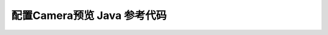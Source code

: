 =======================================
配置Camera预览 Java 参考代码
=======================================

.. code-block:: java
   :linenos:

   /*
    * Copyright 2017 The Android Open Source Project
    *
    * Licensed under the Apache License, Version 2.0 (the "License");
    * you may not use this file except in compliance with the License.
    * You may obtain a copy of the License at
    *
    *       http://www.apache.org/licenses/LICENSE-2.0
    *
    * Unless required by applicable law or agreed to in writing, software
    * distributed under the License is distributed on an "AS IS" BASIS,
    * WITHOUT WARRANTIES OR CONDITIONS OF ANY KIND, either express or implied.
    * See the License for the specific language governing permissions and
    * limitations under the License.
    */

    package com.example.android.camera2basic;

    import android.Manifest;
    import android.app.Activity;
    import android.app.AlertDialog;
    import android.app.Dialog;
    import android.content.Context;
    import android.content.DialogInterface;
    import android.content.pm.PackageManager;
    import android.content.res.Configuration;
    import android.graphics.Bitmap;
    import android.graphics.ImageFormat;
    import android.graphics.Matrix;
    import android.graphics.Point;
    import android.graphics.RectF;
    import android.graphics.SurfaceTexture;
    import android.hardware.camera2.CameraAccessException;
    import android.hardware.camera2.CameraCaptureSession;
    import android.hardware.camera2.CameraCharacteristics;
    import android.hardware.camera2.CameraDevice;
    import android.hardware.camera2.CameraManager;
    import android.hardware.camera2.CameraMetadata;
    import android.hardware.camera2.CaptureRequest;
    import android.hardware.camera2.CaptureResult;
    import android.hardware.camera2.TotalCaptureResult;
    import android.hardware.camera2.params.StreamConfigurationMap;
    import android.media.Image;
    import android.media.ImageReader;
    import android.os.Bundle;
    import android.os.Handler;
    import android.os.HandlerThread;

    import androidx.annotation.NonNull;
    import androidx.core.app.ActivityCompat;
    import androidx.fragment.app.DialogFragment;
    import androidx.fragment.app.Fragment;
    import androidx.core.content.ContextCompat;

    import android.os.SystemClock;
    import android.util.Log;
    import android.util.Size;
    import android.util.SparseIntArray;
    import android.view.LayoutInflater;
    import android.view.Surface;
    import android.view.TextureView;
    import android.view.View;
    import android.view.ViewGroup;
    import android.widget.TextView;
    import android.widget.Toast;

    import com.example.inference.Classifier;
    import com.example.inference.ImageNetClassifier;

    import java.io.File;
    import java.io.FileOutputStream;
    import java.io.IOException;
    import java.nio.ByteBuffer;
    import java.util.ArrayList;
    import java.util.Arrays;
    import java.util.Collections;
    import java.util.Comparator;
    import java.util.List;
    import java.util.concurrent.Semaphore;
    import java.util.concurrent.TimeUnit;

    public class Camera2BasicFragment extends Fragment
            implements View.OnClickListener, ActivityCompat.OnRequestPermissionsResultCallback {

        /**
        * Conversion from screen rotation to JPEG orientation.
        */
        private static final SparseIntArray ORIENTATIONS = new SparseIntArray();
        private static final int REQUEST_CAMERA_PERMISSION = 1;
        private static final String FRAGMENT_DIALOG = "dialog";

        static {
            ORIENTATIONS.append(Surface.ROTATION_0, 90);
            ORIENTATIONS.append(Surface.ROTATION_90, 0);
            ORIENTATIONS.append(Surface.ROTATION_180, 270);
            ORIENTATIONS.append(Surface.ROTATION_270, 180);
        }

        /**
        * Tag for the {@link Log}.
        */
        private static final String TAG = "inference_fragment";

        /**
        * Camera state: Showing camera preview.
        */
        private static final int STATE_PREVIEW = 0;

        /**
        * Camera state: Waiting for the focus to be locked.
        */
        private static final int STATE_WAITING_LOCK = 1;

        /**
        * Camera state: Waiting for the exposure to be precapture state.
        */
        private static final int STATE_WAITING_PRECAPTURE = 2;

        /**
        * Camera state: Waiting for the exposure state to be something other than precapture.
        */
        private static final int STATE_WAITING_NON_PRECAPTURE = 3;

        /**
        * Camera state: Picture was taken.
        */
        private static final int STATE_PICTURE_TAKEN = 4;

        /**
        * Max preview width that is guaranteed by Camera2 API
        */
        private static final int MAX_PREVIEW_WIDTH = 1920;

        /**
        * Max preview height that is guaranteed by Camera2 API
        */
        private static final int MAX_PREVIEW_HEIGHT = 1080;

        /**
        * {@link TextureView.SurfaceTextureListener} handles several lifecycle events on a
        * {@link TextureView}.
        */
        private final TextureView.SurfaceTextureListener mSurfaceTextureListener
                = new TextureView.SurfaceTextureListener() {

            @Override
            public void onSurfaceTextureAvailable(SurfaceTexture texture, int width, int height) {
                openCamera(720, 1080);
            }

            @Override
            public void onSurfaceTextureSizeChanged(SurfaceTexture texture, int width, int height) {
                configureTransform(width, height);
            }

            @Override
            public boolean onSurfaceTextureDestroyed(SurfaceTexture texture) {
                return true;
            }

            @Override
            public void onSurfaceTextureUpdated(SurfaceTexture texture) {
            }

        };

        /**
        * ID of the current {@link CameraDevice}.
        */
        private String mCameraId;

        /**
        * An {@link AutoFitTextureView} for camera preview.
        */
        private AutoFitTextureView mTextureView;

        /**
        * A {@link CameraCaptureSession } for camera preview.
        */
        private CameraCaptureSession mCaptureSession;

        /**
        * A reference to the opened {@link CameraDevice}.
        */
        private CameraDevice mCameraDevice;

        private static final int INPUT_WIDTH_SIZE = 256;
        private static final int INPUT_HEIGHT_SIZE = 256;

        private static final int IMAGE_MEAN = 117;
        private static final float IMAGE_STD = 1;

        /**
        * The {@link android.util.Size} of camera preview.
        */
        private Size mPreviewSize;

        private byte[][] yuvBytes = new byte[3][];
        private int yRowStride;

        private Runnable imageRecognize;
        private Runnable imageConverter;
        private long lastProcessingTimeMs;
        Classifier classifier = null;
        private List<Classifier.Recognition> recog_results = null;
        private String recog_result_tp1 = "";

        private TextView resultsView;

        private boolean isProcessingFrame = false;
        private Handler mMainHandler;
        private Handler mInferencedHandler;
        private HandlerThread mInferenceThread;
        /**
        * {@link CameraDevice.StateCallback} is called when {@link CameraDevice} changes its state.
        */
        private final CameraDevice.StateCallback mStateCallback = new CameraDevice.StateCallback() {

            @Override
            public void onOpened(@NonNull CameraDevice cameraDevice) {
                // This method is called when the camera is opened.  We start camera preview here.
                mCameraOpenCloseLock.release();
                mCameraDevice = cameraDevice;
                createCameraPreviewSession();
            }

            @Override
            public void onDisconnected(@NonNull CameraDevice cameraDevice) {
                mCameraOpenCloseLock.release();
                cameraDevice.close();
                mCameraDevice = null;
            }

            @Override
            public void onError(@NonNull CameraDevice cameraDevice, int error) {
                mCameraOpenCloseLock.release();
                cameraDevice.close();
                mCameraDevice = null;
                Activity activity = getActivity();
                if (null != activity) {
                    activity.finish();
                }
            }

        };

        /**
        * An additional thread for running tasks that shouldn't block the UI.
        */
        private HandlerThread mBackgroundThread;

        /**
        * A {@link Handler} for running tasks in the background.
        */
        private Handler mBackgroundHandler;

        /**
        * An {@link ImageReader} that handles still image capture.
        */
        private ImageReader mImageReader;

        private ImageReader mPreviewImageReader;

        /**
        * This is the output file for our picture.
        */
        private File mFile;

        /**
        * This a callback object for the {@link ImageReader}. "onImageAvailable" will be called when a
        * still image is ready to be saved.
        */
        private final ImageReader.OnImageAvailableListener mOnImageAvailableListener
                = new ImageReader.OnImageAvailableListener() {

            @Override
            public void onImageAvailable(ImageReader reader) {
                mBackgroundHandler.post(new ImageSaver(reader.acquireNextImage(), mFile));
            }

        };

        protected void fillBytes(final Image.Plane[] planes, final byte[][] yuvBytes) {
            for (int i = 0; i < planes.length; ++i) {
                final ByteBuffer buffer = planes[i].getBuffer();
                if (yuvBytes[i] == null) {
                    yuvBytes[i] = new byte[buffer.capacity()];
                }
                buffer.get(yuvBytes[i]);
            }
        }

        protected void runInferenceBackground(final Runnable r) {
            if (mInferencedHandler != null) {
                mInferencedHandler.post(r);
            }
        }

        protected void readyForNextImage() {
            isProcessingFrame = false;
        }

        protected void processImage() {
            Log.d(TAG, "post process!");
            runInferenceBackground(
                    new Runnable() {
                        @Override
                        public void run() {
                            final long startTime = SystemClock.uptimeMillis();
                            imageRecognize.run();
                            final String tp1 = recog_result_tp1;
                            lastProcessingTimeMs = SystemClock.uptimeMillis() - startTime;
                            Log.d(TAG, "handle duration " + lastProcessingTimeMs);

                            mMainHandler.post(new Runnable() {
                                @Override
                                public void run() {
                                    Log.d(TAG, "Detect: " + tp1);
                                    if (resultsView == null) {
                                        resultsView = (TextView) getActivity().findViewById(R.id.results);
                                    }

                                    if(tp1!=null&& tp1.length() >0) {
                                        resultsView.setText(tp1);
                                    } else {
                                        resultsView.setText("processing");
                                    }
                                    Log.d(TAG, "post process done!!");
                                }
                            });

                            readyForNextImage();
                        }
                    });
        }

        private final ImageReader.OnImageAvailableListener mOnPreviewAvailableListener
                = new ImageReader.OnImageAvailableListener() {

            @Override
            public void onImageAvailable(ImageReader reader) {
                if (mPreviewSize.getHeight() == 0 || mPreviewSize.getWidth() == 0) {
                    Log.e(TAG, "not valid preview size!");
                    return;
                }
                final Image image = reader.acquireLatestImage();

                if (image == null) {
                    return;
                }

                if (classifier == null || isProcessingFrame) {
                    image.close();
                    return;
                }
                isProcessingFrame = true;
                Log.d(TAG, "receive new frame " + image.getWidth()+ "x" + image.getHeight());
                final Image.Plane[] planes = image.getPlanes();
                fillBytes(planes, yuvBytes);
                yRowStride = planes[0].getRowStride();
                final int uvRowStride = planes[1].getRowStride();
                final int uvPixelStride = planes[1].getPixelStride();
                image.close();
                int displayRotation = getActivity().getWindowManager().getDefaultDisplay().getRotation();
                int rotation = 0;
                switch (displayRotation) {
                    case Surface.ROTATION_0:
                        if (mSensorOrientation == 90) {
                            rotation = 90;
                        } else if(mSensorOrientation == 270) {
                            rotation = 270;
                        }
                        break;
                    case Surface.ROTATION_180:
                        if (mSensorOrientation == 90) {
                            rotation = 270;
                        } else if(mSensorOrientation == 270) {
                            rotation = 90;
                        }
                        break;
                    case Surface.ROTATION_90:
                        rotation = 0;
                        break;
                    case Surface.ROTATION_270:
                        rotation = 180;
                        break;
                    default:
                        Log.e(TAG, "Display rotation is invalid: " + displayRotation);
                }
                int finalRotation = rotation;
                imageRecognize = new Runnable() {
                    @Override
                    public void run() {
                        recog_result_tp1 = classifier.recognizeYUV420Tp1(yuvBytes[0], yuvBytes[1], yuvBytes[2],
                                mPreviewSize.getWidth(), mPreviewSize.getHeight(), yRowStride, uvRowStride, uvPixelStride, finalRotation);
                    }
                };

                processImage();
            }

        };

        /**
        * {@link CaptureRequest.Builder} for the camera preview
        */
        private CaptureRequest.Builder mPreviewRequestBuilder;

        /**
        * {@link CaptureRequest} generated by {@link #mPreviewRequestBuilder}
        */
        private CaptureRequest mPreviewRequest;

        /**
        * The current state of camera state for taking pictures.
        *
        * @see #mCaptureCallback
        */
        private int mState = STATE_PREVIEW;

        /**
        * A {@link Semaphore} to prevent the app from exiting before closing the camera.
        */
        private Semaphore mCameraOpenCloseLock = new Semaphore(1);

        /**
        * Whether the current camera device supports Flash or not.
        */
        private boolean mFlashSupported;

        /**
        * Orientation of the camera sensor
        */
        private int mSensorOrientation;

        /**
        * A {@link CameraCaptureSession.CaptureCallback} that handles events related to JPEG capture.
        */
        private CameraCaptureSession.CaptureCallback mCaptureCallback
                = new CameraCaptureSession.CaptureCallback() {

            private void process(CaptureResult result) {
                switch (mState) {
                    case STATE_PREVIEW: {
                        // We have nothing to do when the camera preview is working normally.
                        break;
                    }
                    case STATE_WAITING_LOCK: {
                        Integer afState = result.get(CaptureResult.CONTROL_AF_STATE);
                        if (afState == null) {
                            captureStillPicture();
                        } else if (CaptureResult.CONTROL_AF_STATE_FOCUSED_LOCKED == afState ||
                                CaptureResult.CONTROL_AF_STATE_NOT_FOCUSED_LOCKED == afState) {
                            // CONTROL_AE_STATE can be null on some devices
                            Integer aeState = result.get(CaptureResult.CONTROL_AE_STATE);
                            if (aeState == null ||
                                    aeState == CaptureResult.CONTROL_AE_STATE_CONVERGED) {
                                mState = STATE_PICTURE_TAKEN;
                                captureStillPicture();
                            } else {
                                runPrecaptureSequence();
                            }
                        }
                        break;
                    }
                    case STATE_WAITING_PRECAPTURE: {
                        // CONTROL_AE_STATE can be null on some devices
                        Integer aeState = result.get(CaptureResult.CONTROL_AE_STATE);
                        if (aeState == null ||
                                aeState == CaptureResult.CONTROL_AE_STATE_PRECAPTURE ||
                                aeState == CaptureRequest.CONTROL_AE_STATE_FLASH_REQUIRED) {
                            mState = STATE_WAITING_NON_PRECAPTURE;
                        }
                        break;
                    }
                    case STATE_WAITING_NON_PRECAPTURE: {
                        // CONTROL_AE_STATE can be null on some devices
                        Integer aeState = result.get(CaptureResult.CONTROL_AE_STATE);
                        if (aeState == null || aeState != CaptureResult.CONTROL_AE_STATE_PRECAPTURE) {
                            mState = STATE_PICTURE_TAKEN;
                            captureStillPicture();
                        }
                        break;
                    }
                }
            }

            @Override
            public void onCaptureProgressed(@NonNull CameraCaptureSession session,
                                            @NonNull CaptureRequest request,
                                            @NonNull CaptureResult partialResult) {
                process(partialResult);
            }

            @Override
            public void onCaptureCompleted(@NonNull CameraCaptureSession session,
                                        @NonNull CaptureRequest request,
                                        @NonNull TotalCaptureResult result) {
                process(result);
            }

        };

        /**
        * Shows a {@link Toast} on the UI thread.
        *
        * @param text The message to show
        */
        private void showToast(final String text) {
            final Activity activity = getActivity();
            if (activity != null) {
                activity.runOnUiThread(new Runnable() {
                    @Override
                    public void run() {
                        Toast.makeText(activity, text, Toast.LENGTH_SHORT).show();
                    }
                });
            }
        }

        /**
        * Given {@code choices} of {@code Size}s supported by a camera, choose the smallest one that
        * is at least as large as the respective texture view size, and that is at most as large as the
        * respective max size, and whose aspect ratio matches with the specified value. If such size
        * doesn't exist, choose the largest one that is at most as large as the respective max size,
        * and whose aspect ratio matches with the specified value.
        *
        * @param choices           The list of sizes that the camera supports for the intended output
        *                          class
        * @param textureViewWidth  The width of the texture view relative to sensor coordinate
        * @param textureViewHeight The height of the texture view relative to sensor coordinate
        * @param maxWidth          The maximum width that can be chosen
        * @param maxHeight         The maximum height that can be chosen
        * @param aspectRatio       The aspect ratio
        * @return The optimal {@code Size}, or an arbitrary one if none were big enough
        */
        private static Size chooseOptimalSize(Size[] choices, int textureViewWidth,
                                            int textureViewHeight, int maxWidth, int maxHeight, Size aspectRatio) {

            // Collect the supported resolutions that are at least as big as the preview Surface
            List<Size> bigEnough = new ArrayList<>();
            // Collect the supported resolutions that are smaller than the preview Surface
            List<Size> notBigEnough = new ArrayList<>();
            int w = aspectRatio.getWidth();
            int h = aspectRatio.getHeight();
            for (Size option : choices) {
                Log.d(TAG, "oputput size " + option);
                if (option.getWidth() <= maxWidth && option.getHeight() <= maxHeight &&
                        option.getHeight() == option.getWidth() * maxHeight / maxWidth) {
                    if (option.getWidth() >= textureViewWidth &&
                            option.getHeight() >= textureViewHeight) {
                        bigEnough.add(option);
                    } else {
                        notBigEnough.add(option);
                    }
                }
            }

            // Pick the smallest of those big enough. If there is no one big enough, pick the
            // largest of those not big enough.
            if (bigEnough.size() > 0) {
                return Collections.min(bigEnough, new CompareSizesByArea());
            } else if (notBigEnough.size() > 0) {
                return Collections.max(notBigEnough, new CompareSizesByArea());
            } else {
                Log.e(TAG, "Couldn't find any suitable preview size");
                return choices[0];
            }
        }

        public static Camera2BasicFragment newInstance() {
            return new Camera2BasicFragment();
        }

        @Override
        public View onCreateView(LayoutInflater inflater, ViewGroup container,
                                Bundle savedInstanceState) {
            return inflater.inflate(R.layout.fragment_camera2_basic, container, false);
        }

        @Override
        public void onViewCreated(final View view, Bundle savedInstanceState) {
    //        view.findViewById(R.id.picture).setOnClickListener(this);
            view.findViewById(R.id.info).setOnClickListener(this);
            mTextureView = (AutoFitTextureView) view.findViewById(R.id.texture);
        }

        @Override
        public void onActivityCreated(Bundle savedInstanceState) {
            super.onActivityCreated(savedInstanceState);
            Log.d(TAG, "activity created!");
            mMainHandler = new Handler();
        }

        @Override
        public void onResume() {
            super.onResume();
            startBackgroundThread();

            mBackgroundHandler.post(new Runnable() {
                @Override
                public void run() {
                    Log.d(TAG, "initilizing classifier");
                    classifier = ImageNetClassifier.Create(getActivity().getAssets(), "shufflenet_deploy.mge", "imagenet_class_info.json", ImageNetClassifier.DEFAULT_THRESHOLD);
                }
            });

            // When the screen is turned off and turned back on, the SurfaceTexture is already
            // available, and "onSurfaceTextureAvailable" will not be called. In that case, we can open
            // a camera and start preview from here (otherwise, we wait until the surface is ready in
            // the SurfaceTextureListener).
            if (mTextureView.isAvailable()) {
                openCamera(720, 1280);
            } else {
                mTextureView.setSurfaceTextureListener(mSurfaceTextureListener);
            }
        }

        @Override
        public void onPause() {
            closeCamera();
            stopBackgroundThread();
            super.onPause();
        }

        private void requestCameraPermission() {
            if (shouldShowRequestPermissionRationale(Manifest.permission.CAMERA)) {
                new ConfirmationDialog().show(getChildFragmentManager(), FRAGMENT_DIALOG);
            } else {
                requestPermissions(new String[]{Manifest.permission.CAMERA, Manifest.permission.WRITE_EXTERNAL_STORAGE}, REQUEST_CAMERA_PERMISSION);
            }
        }

        @Override
        public void onRequestPermissionsResult(int requestCode, @NonNull String[] permissions,
                                            @NonNull int[] grantResults) {
            if (requestCode == REQUEST_CAMERA_PERMISSION) {
                if (grantResults.length != 2 || grantResults[0] != PackageManager.PERMISSION_GRANTED) {
                    ErrorDialog.newInstance(getString(R.string.request_permission))
                            .show(getChildFragmentManager(), FRAGMENT_DIALOG);
                }
            } else {
                super.onRequestPermissionsResult(requestCode, permissions, grantResults);
            }
        }

        /**
        * Sets up member variables related to camera.
        *
        * @param width  The width of available size for camera preview
        * @param height The height of available size for camera preview
        */
        @SuppressWarnings("SuspiciousNameCombination")
        private void setUpCameraOutputs(int width, int height) {
            Activity activity = getActivity();
            CameraManager manager = (CameraManager) activity.getSystemService(Context.CAMERA_SERVICE);
            try {
                for (String cameraId : manager.getCameraIdList()) {
                    CameraCharacteristics characteristics
                            = manager.getCameraCharacteristics(cameraId);

                    // We don't use a front facing camera in this sample.
                    Integer facing = characteristics.get(CameraCharacteristics.LENS_FACING);
                    if (facing != null && facing == CameraCharacteristics.LENS_FACING_FRONT) {
                        continue;
                    }

                    StreamConfigurationMap map = characteristics.get(
                            CameraCharacteristics.SCALER_STREAM_CONFIGURATION_MAP);
                    if (map == null) {
                        continue;
                    }

                    // For still image captures, we use the largest available size.
                    Size largest = Collections.max(
                            Arrays.asList(map.getOutputSizes(ImageFormat.JPEG)),
                            new CompareSizesByArea());
                    mImageReader = ImageReader.newInstance(largest.getWidth(), largest.getHeight(),
                            ImageFormat.JPEG, /*maxImages*/2);
                    mImageReader.setOnImageAvailableListener(
                            mOnImageAvailableListener, mBackgroundHandler);

                    // Find out if we need to swap dimension to get the preview size relative to sensor
                    // coordinate.
                    int displayRotation = activity.getWindowManager().getDefaultDisplay().getRotation();
                    //noinspection ConstantConditions
                    mSensorOrientation = characteristics.get(CameraCharacteristics.SENSOR_ORIENTATION);
                    Log.d(TAG, "sensor rotation " + mSensorOrientation + "/ display rotation " + displayRotation);
                    boolean swappedDimensions = false;
                    switch (displayRotation) {
                        case Surface.ROTATION_0:
                        case Surface.ROTATION_180:
                            if (mSensorOrientation == 90 || mSensorOrientation == 270) {
                                swappedDimensions = true;
                            }
                            break;
                        case Surface.ROTATION_90:
                        case Surface.ROTATION_270:
                            if (mSensorOrientation == 0 || mSensorOrientation == 180) {
                                swappedDimensions = true;
                            }
                            break;
                        default:
                            Log.e(TAG, "Display rotation is invalid: " + displayRotation);
                    }

                    Point displaySize = new Point();
                    activity.getWindowManager().getDefaultDisplay().getSize(displaySize);
                    int rotatedPreviewWidth = width;
                    int rotatedPreviewHeight = height;
                    int maxPreviewWidth = displaySize.x;
                    int maxPreviewHeight = displaySize.y;

                    if (swappedDimensions) {
                        rotatedPreviewWidth = height;
                        rotatedPreviewHeight = width;
                        maxPreviewWidth = displaySize.y;
                        maxPreviewHeight = displaySize.x;
                    }

                    if (maxPreviewWidth > MAX_PREVIEW_WIDTH) {
                        maxPreviewWidth = MAX_PREVIEW_WIDTH;
                    }

                    if (maxPreviewHeight > MAX_PREVIEW_HEIGHT) {
                        maxPreviewHeight = MAX_PREVIEW_HEIGHT;
                    }

                    // Danger, W.R.! Attempting to use too large a preview size could  exceed the camera
                    // bus' bandwidth limitation, resulting in gorgeous previews but the storage of
                    // garbage capture data.
                    mPreviewSize = chooseOptimalSize(map.getOutputSizes(SurfaceTexture.class),
                            rotatedPreviewWidth, rotatedPreviewHeight, maxPreviewWidth,
                            maxPreviewHeight, largest);
                    Log.d(TAG, "preview size " + mPreviewSize);
                    // We fit the aspect ratio of TextureView to the size of preview we picked.
                    int orientation = getResources().getConfiguration().orientation;
                    if (orientation == Configuration.ORIENTATION_LANDSCAPE) {
                        mTextureView.setAspectRatio(
                                mPreviewSize.getWidth(), mPreviewSize.getHeight());
                    } else {
                        mTextureView.setAspectRatio(
                                mPreviewSize.getHeight(), mPreviewSize.getWidth());
                    }

                    mPreviewImageReader = ImageReader.newInstance(mPreviewSize.getWidth(), mPreviewSize.getHeight(),
                            ImageFormat.YUV_420_888, /*maxImages*/5);
                    mPreviewImageReader.setOnImageAvailableListener(
                            mOnPreviewAvailableListener, mBackgroundHandler);
    //                rgbFrameBitmap = Bitmap.createBitmap(mPreviewSize.getWidth(), mPreviewSize.getHeight(), Bitmap.Config.ARGB_8888);
    //                croppedBitmap = Bitmap.createBitmap(INPUT_WIDTH_SIZE, INPUT_HEIGHT_SIZE, Bitmap.Config.ARGB_8888);
                    // Check if the flash is supported.
                    Boolean available = characteristics.get(CameraCharacteristics.FLASH_INFO_AVAILABLE);
                    mFlashSupported = available == null ? false : available;

                    mCameraId = cameraId;
                    return;
                }
            } catch (CameraAccessException e) {
                e.printStackTrace();
            } catch (NullPointerException e) {
                // Currently an NPE is thrown when the Camera2API is used but not supported on the
                // device this code runs.
                ErrorDialog.newInstance(getString(R.string.camera_error))
                        .show(getChildFragmentManager(), FRAGMENT_DIALOG);
            }
        }

        /**
        * Opens the camera specified by {@link Camera2BasicFragment#mCameraId}.
        */
        private void openCamera(int width, int height) {
            if (ContextCompat.checkSelfPermission(getActivity(), Manifest.permission.CAMERA)
                    != PackageManager.PERMISSION_GRANTED) {
                requestCameraPermission();
                return;
            }
            Log.d(TAG, "open camera " + width + "x" + height);
            setUpCameraOutputs(width, height);
            configureTransform(width, height);
            Activity activity = getActivity();
            CameraManager manager = (CameraManager) activity.getSystemService(Context.CAMERA_SERVICE);
            try {
                if (!mCameraOpenCloseLock.tryAcquire(2500, TimeUnit.MILLISECONDS)) {
                    throw new RuntimeException("Time out waiting to lock camera opening.");
                }
                manager.openCamera(mCameraId, mStateCallback, mBackgroundHandler);
            } catch (CameraAccessException e) {
                e.printStackTrace();
            } catch (InterruptedException e) {
                throw new RuntimeException("Interrupted while trying to lock camera opening.", e);
            }
        }

        /**
        * Closes the current {@link CameraDevice}.
        */
        private void closeCamera() {
            try {
                mCameraOpenCloseLock.acquire();
                if (null != mCaptureSession) {
                    mCaptureSession.close();
                    mCaptureSession = null;
                }
                if (null != mCameraDevice) {
                    mCameraDevice.close();
                    mCameraDevice = null;
                }
                if (null != mImageReader) {
                    mImageReader.close();
                    mImageReader = null;
                }

                if (null != mPreviewImageReader) {
                    mPreviewImageReader.close();
                    mPreviewImageReader = null;
                }
            } catch (InterruptedException e) {
                throw new RuntimeException("Interrupted while trying to lock camera closing.", e);
            } finally {
                mCameraOpenCloseLock.release();
            }
        }

        /**
        * Starts a background thread and its {@link Handler}.
        */
        private void startBackgroundThread() {
            mBackgroundThread = new HandlerThread("CameraBackground");
            mBackgroundThread.start();
            mBackgroundHandler = new Handler(mBackgroundThread.getLooper());
            mInferenceThread = new HandlerThread("Inference");
            mInferenceThread.start();
            mInferencedHandler = new Handler((mInferenceThread.getLooper()));
        }

        /**
        * Stops the background thread and its {@link Handler}.
        */
        private void stopBackgroundThread() {
            mBackgroundThread.quitSafely();
            try {
                mBackgroundThread.join();
                mBackgroundThread = null;
                mBackgroundHandler = null;
            } catch (InterruptedException e) {
                e.printStackTrace();
            }
            mInferenceThread.quitSafely();
            try {
                mInferenceThread.join();
                mInferenceThread = null;
                mInferencedHandler = null;
            } catch (InterruptedException e) {
                e.printStackTrace();
            }


        }

        /**
        * Creates a new {@link CameraCaptureSession} for camera preview.
        */
        private void createCameraPreviewSession() {
            try {
                SurfaceTexture texture = mTextureView.getSurfaceTexture();
                assert texture != null;

                // We configure the size of default buffer to be the size of camera preview we want.
                texture.setDefaultBufferSize(mPreviewSize.getWidth(), mPreviewSize.getHeight());

                // This is the output Surface we need to start preview.
                Surface surface = new Surface(texture);

                // We set up a CaptureRequest.Builder with the output Surface.
                mPreviewRequestBuilder
                        = mCameraDevice.createCaptureRequest(CameraDevice.TEMPLATE_PREVIEW);
                mPreviewRequestBuilder.addTarget(surface);
                mPreviewRequestBuilder.addTarget(mPreviewImageReader.getSurface());

                // Here, we create a CameraCaptureSession for camera caputre.
                mCameraDevice.createCaptureSession(Arrays.asList(surface, mImageReader.getSurface(), mPreviewImageReader.getSurface()),
                        new CameraCaptureSession.StateCallback() {

                            @Override
                            public void onConfigured(@NonNull CameraCaptureSession cameraCaptureSession) {
                                // The camera is already closed
                                if (null == mCameraDevice) {
                                    return;
                                }

                                // When the session is ready, we start displaying the preview.
                                mCaptureSession = cameraCaptureSession;
                                try {
                                    // Auto focus should be continuous for camera preview.
                                    mPreviewRequestBuilder.set(CaptureRequest.CONTROL_AF_MODE,
                                            CaptureRequest.CONTROL_AF_MODE_CONTINUOUS_PICTURE);
                                    // Flash is automatically enabled when necessary.
                                    setAutoFlash(mPreviewRequestBuilder);

                                    // Finally, we start displaying the camera preview.
                                    mPreviewRequest = mPreviewRequestBuilder.build();
                                    mCaptureSession.setRepeatingRequest(mPreviewRequest,
                                            mCaptureCallback, mBackgroundHandler);
                                } catch (CameraAccessException e) {
                                    e.printStackTrace();
                                }
                            }

                            @Override
                            public void onConfigureFailed(
                                    @NonNull CameraCaptureSession cameraCaptureSession) {
                                showToast("Failed");
                            }
                        }, null
                );
            } catch (CameraAccessException e) {
                e.printStackTrace();
            }
        }

        /**
        * Configures the necessary {@link android.graphics.Matrix} transformation to `mTextureView`.
        * This method should be called after the camera preview size is determined in
        * setUpCameraOutputs and also the size of `mTextureView` is fixed.
        *
        * @param viewWidth  The width of `mTextureView`
        * @param viewHeight The height of `mTextureView`
        */
        private void configureTransform(int viewWidth, int viewHeight) {
            Activity activity = getActivity();
            if (null == mTextureView || null == mPreviewSize || null == activity) {
                return;
            }
            int rotation = activity.getWindowManager().getDefaultDisplay().getRotation();
            Matrix matrix = new Matrix();
            RectF viewRect = new RectF(0, 0, viewWidth, viewHeight);
            RectF bufferRect = new RectF(0, 0, mPreviewSize.getHeight(), mPreviewSize.getWidth());
            float centerX = viewRect.centerX();
            float centerY = viewRect.centerY();
            if (Surface.ROTATION_90 == rotation || Surface.ROTATION_270 == rotation) {
                bufferRect.offset(centerX - bufferRect.centerX(), centerY - bufferRect.centerY());
                matrix.setRectToRect(viewRect, bufferRect, Matrix.ScaleToFit.FILL);
                float scale = Math.max(
                        (float) viewHeight / mPreviewSize.getHeight(),
                        (float) viewWidth / mPreviewSize.getWidth());
                matrix.postScale(scale, scale, centerX, centerY);
                matrix.postRotate(90 * (rotation - 2), centerX, centerY);
            } else if (Surface.ROTATION_180 == rotation) {
                matrix.postRotate(180, centerX, centerY);
            }
            mTextureView.setTransform(matrix);
        }

        /**
        * Initiate a still image capture.
        */
        private void takePicture() {
            lockFocus();
        }

        /**
        * Lock the focus as the first step for a still image capture.
        */
        private void lockFocus() {
            try {
                // This is how to tell the camera to lock focus.
                mPreviewRequestBuilder.set(CaptureRequest.CONTROL_AF_TRIGGER,
                        CameraMetadata.CONTROL_AF_TRIGGER_START);
                // Tell #mCaptureCallback to wait for the lock.
                mState = STATE_WAITING_LOCK;
                mCaptureSession.capture(mPreviewRequestBuilder.build(), mCaptureCallback,
                        mBackgroundHandler);
            } catch (CameraAccessException e) {
                e.printStackTrace();
            }
        }

        /**
        * Run the precapture sequence for capturing a still image. This method should be called when
        * we get a response in {@link #mCaptureCallback} from {@link #lockFocus()}.
        */
        private void runPrecaptureSequence() {
            try {
                // This is how to tell the camera to trigger.
                mPreviewRequestBuilder.set(CaptureRequest.CONTROL_AE_PRECAPTURE_TRIGGER,
                        CaptureRequest.CONTROL_AE_PRECAPTURE_TRIGGER_START);
                // Tell #mCaptureCallback to wait for the precapture sequence to be set.
                mState = STATE_WAITING_PRECAPTURE;
                mCaptureSession.capture(mPreviewRequestBuilder.build(), mCaptureCallback,
                        mBackgroundHandler);
            } catch (CameraAccessException e) {
                e.printStackTrace();
            }
        }

        /**
        * Capture a still picture. This method should be called when we get a response in
        * {@link #mCaptureCallback} from both {@link #lockFocus()}.
        */
        private void captureStillPicture() {
            try {
                final Activity activity = getActivity();
                if (null == activity || null == mCameraDevice) {
                    return;
                }
                // This is the CaptureRequest.Builder that we use to take a picture.
                final CaptureRequest.Builder captureBuilder =
                        mCameraDevice.createCaptureRequest(CameraDevice.TEMPLATE_STILL_CAPTURE);
                captureBuilder.addTarget(mImageReader.getSurface());

                // Use the same AE and AF modes as the preview.
                captureBuilder.set(CaptureRequest.CONTROL_AF_MODE,
                        CaptureRequest.CONTROL_AF_MODE_CONTINUOUS_PICTURE);
                setAutoFlash(captureBuilder);

                // Orientation
                int rotation = activity.getWindowManager().getDefaultDisplay().getRotation();
                captureBuilder.set(CaptureRequest.JPEG_ORIENTATION, getOrientation(rotation));

                CameraCaptureSession.CaptureCallback CaptureCallback
                        = new CameraCaptureSession.CaptureCallback() {

                    @Override
                    public void onCaptureCompleted(@NonNull CameraCaptureSession session,
                                                @NonNull CaptureRequest request,
                                                @NonNull TotalCaptureResult result) {
                        showToast("Saved: " + mFile);
                        Log.d(TAG, mFile.toString());
                        unlockFocus();
                    }
                };

                mCaptureSession.stopRepeating();
                mCaptureSession.abortCaptures();
                mCaptureSession.capture(captureBuilder.build(), CaptureCallback, null);
            } catch (CameraAccessException e) {
                e.printStackTrace();
            }
        }

        /**
        * Retrieves the JPEG orientation from the specified screen rotation.
        *
        * @param rotation The screen rotation.
        * @return The JPEG orientation (one of 0, 90, 270, and 360)
        */
        private int getOrientation(int rotation) {
            // Sensor orientation is 90 for most devices, or 270 for some devices (eg. Nexus 5X)
            // We have to take that into account and rotate JPEG properly.
            // For devices with orientation of 90, we simply return our mapping from ORIENTATIONS.
            // For devices with orientation of 270, we need to rotate the JPEG 180 degrees.
            return (ORIENTATIONS.get(rotation) + mSensorOrientation + 270) % 360;
        }

        /**
        * Unlock the focus. This method should be called when still image capture sequence is
        * finished.
        */
        private void unlockFocus() {
            try {
                // Reset the auto-focus trigger
                mPreviewRequestBuilder.set(CaptureRequest.CONTROL_AF_TRIGGER,
                        CameraMetadata.CONTROL_AF_TRIGGER_CANCEL);
                setAutoFlash(mPreviewRequestBuilder);
                mCaptureSession.capture(mPreviewRequestBuilder.build(), mCaptureCallback,
                        mBackgroundHandler);
                // After this, the camera will go back to the normal state of preview.
                mState = STATE_PREVIEW;
                mCaptureSession.setRepeatingRequest(mPreviewRequest, mCaptureCallback,
                        mBackgroundHandler);
            } catch (CameraAccessException e) {
                e.printStackTrace();
            }
        }

        @Override
        public void onClick(View view) {
            switch (view.getId()) {
    //            case R.id.picture: {
    //                takePicture();
    //                break;
    //            }
                case R.id.info: {
                    Activity activity = getActivity();
                    if (null != activity) {
                        new AlertDialog.Builder(activity)
                                .setMessage(R.string.intro_message)
                                .setPositiveButton(android.R.string.ok, null)
                                .show();
                    }
                    break;
                }
            }
        }

        private void setAutoFlash(CaptureRequest.Builder requestBuilder) {
            if (mFlashSupported) {
                requestBuilder.set(CaptureRequest.CONTROL_AE_MODE,
                        CaptureRequest.CONTROL_AE_MODE_ON_AUTO_FLASH);
            }
        }

        /**
        * Saves a JPEG {@link Image} into the specified {@link File}.
        */
        private static class ImageSaver implements Runnable {

            /**
            * The JPEG image
            */
            private final Image mImage;
            /**
            * The file we save the image into.
            */
            private final File mFile;

            ImageSaver(Image image, File file) {
                mImage = image;
                mFile = file;
            }

            @Override
            public void run() {
                ByteBuffer buffer = mImage.getPlanes()[0].getBuffer();
                byte[] bytes = new byte[buffer.remaining()];
                buffer.get(bytes);
                FileOutputStream output = null;
                try {
                    output = new FileOutputStream(mFile);
                    output.write(bytes);
                } catch (IOException e) {
                    e.printStackTrace();
                } finally {
                    mImage.close();
                    if (null != output) {
                        try {
                            output.close();
                        } catch (IOException e) {
                            e.printStackTrace();
                        }
                    }
                }
            }

        }

        /**
        * Compares two {@code Size}s based on their areas.
        */
        static class CompareSizesByArea implements Comparator<Size> {

            @Override
            public int compare(Size lhs, Size rhs) {
                // We cast here to ensure the multiplications won't overflow
                return Long.signum((long) lhs.getWidth() * lhs.getHeight() -
                        (long) rhs.getWidth() * rhs.getHeight());
            }

        }

        /**
        * Shows an error message dialog.
        */
        public static class ErrorDialog extends DialogFragment {

            private static final String ARG_MESSAGE = "message";

            public static ErrorDialog newInstance(String message) {
                ErrorDialog dialog = new ErrorDialog();
                Bundle args = new Bundle();
                args.putString(ARG_MESSAGE, message);
                dialog.setArguments(args);
                return dialog;
            }

            @NonNull
            @Override
            public Dialog onCreateDialog(Bundle savedInstanceState) {
                final Activity activity = getActivity();
                return new AlertDialog.Builder(activity)
                        .setMessage(getArguments().getString(ARG_MESSAGE))
                        .setPositiveButton(android.R.string.ok, new DialogInterface.OnClickListener() {
                            @Override
                            public void onClick(DialogInterface dialogInterface, int i) {
                                activity.finish();
                            }
                        })
                        .create();
            }

        }

        /**
        * Shows OK/Cancel confirmation dialog about camera permission.
        */
        public static class ConfirmationDialog extends DialogFragment {

            @NonNull
            @Override
            public Dialog onCreateDialog(Bundle savedInstanceState) {
                final Fragment parent = getParentFragment();
                return new AlertDialog.Builder(getActivity())
                        .setMessage(R.string.request_permission)
                        .setPositiveButton(android.R.string.ok, new DialogInterface.OnClickListener() {
                            @Override
                            public void onClick(DialogInterface dialog, int which) {
                                parent.requestPermissions(new String[]{Manifest.permission.CAMERA},
                                        REQUEST_CAMERA_PERMISSION);
                            }
                        })
                        .setNegativeButton(android.R.string.cancel,
                                new DialogInterface.OnClickListener() {
                                    @Override
                                    public void onClick(DialogInterface dialog, int which) {
                                        Activity activity = parent.getActivity();
                                        if (activity != null) {
                                            activity.finish();
                                        }
                                    }
                                })
                        .create();
            }
        }

    }

